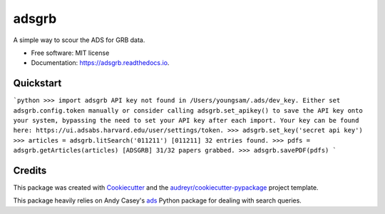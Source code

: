 ======
adsgrb
======


.. image:: https://img.shields.io/pypi/v/adsgrb.svg
        :target: https://pypi.python.org/pypi/adsgrb

.. image:: https://img.shields.io/travis/youngsm/adsgrb.svg
        :target: https://travis-ci.com/youngsm/adsgrb

.. image:: https://readthedocs.org/projects/adsgrb/badge/?version=latest
        :target: https://adsgrb.readthedocs.io/en/latest/?version=latest
        :alt: Documentation Status




A simple way to scour the ADS for GRB data.


* Free software: MIT license
* Documentation: https://adsgrb.readthedocs.io.

Quickstart
--------
```python
>>> import adsgrb
API key not found in /Users/youngsam/.ads/dev_key. Either set adsgrb.config.token manually or consider
calling adsgrb.set_apikey() to save the API key onto your system, bypassing the need to set your API key after
each import. Your key can be found here: https://ui.adsabs.harvard.edu/user/settings/token.
>>> adsgrb.set_key('secret api key')
>>> articles = adsgrb.litSearch('011211')
[011211] 32 entries found.
>>> pdfs = adsgrb.getArticles(articles)
[ADSGRB] 31/32 papers grabbed.
>>> adsgrb.savePDF(pdfs)
```

Credits
-------

This package was created with Cookiecutter_ and the `audreyr/cookiecutter-pypackage`_ project template.

This package heavily relies on Andy Casey's `ads`_ Python package for dealing with search queries.



.. _Cookiecutter: https://github.com/audreyr/cookiecutter
.. _`audreyr/cookiecutter-pypackage`: https://github.com/audreyr/cookiecutter-pypackage
.. _`ads`: https://github.com/andycasey/ads

